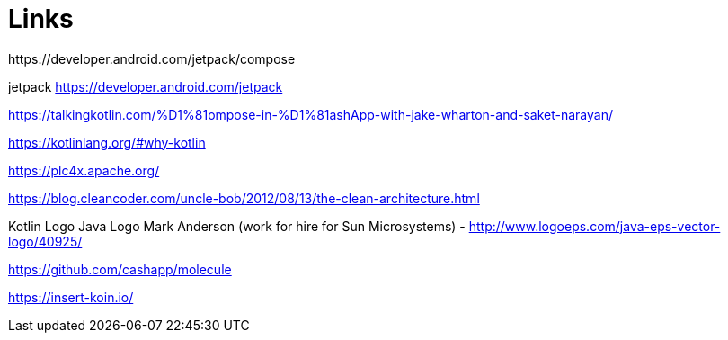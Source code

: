 = Links
https://developer.android.com/jetpack/compose

jetpack https://developer.android.com/jetpack

https://talkingkotlin.com/%D1%81ompose-in-%D1%81ashApp-with-jake-wharton-and-saket-narayan/

https://kotlinlang.org/#why-kotlin

https://plc4x.apache.org/

https://blog.cleancoder.com/uncle-bob/2012/08/13/the-clean-architecture.html

Kotlin Logo
Java Logo
Mark Anderson (work for hire for Sun Microsystems) - http://www.logoeps.com/java-eps-vector-logo/40925/


https://github.com/cashapp/molecule

https://insert-koin.io/